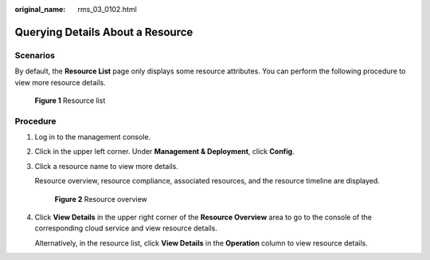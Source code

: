 :original_name: rms_03_0102.html

.. _rms_03_0102:

Querying Details About a Resource
=================================

Scenarios
---------

By default, the **Resource List** page only displays some resource attributes. You can perform the following procedure to view more resource details.


.. figure:: /_static/images/en-us_image_0000001951957637.png
   :alt: **Figure 1** Resource list

   **Figure 1** Resource list

Procedure
---------

#. Log in to the management console.

#. Click |image1| in the upper left corner. Under **Management & Deployment**, click **Config**.

#. Click a resource name to view more details.

   Resource overview, resource compliance, associated resources, and the resource timeline are displayed.


   .. figure:: /_static/images/en-us_image_0000001924998378.png
      :alt: **Figure 2** Resource overview

      **Figure 2** Resource overview

#. Click **View Details** in the upper right corner of the **Resource Overview** area to go to the console of the corresponding cloud service and view resource details.

   Alternatively, in the resource list, click **View Details** in the **Operation** column to view resource details.

.. |image1| image:: /_static/images/en-us_image_0000001711484518.png
